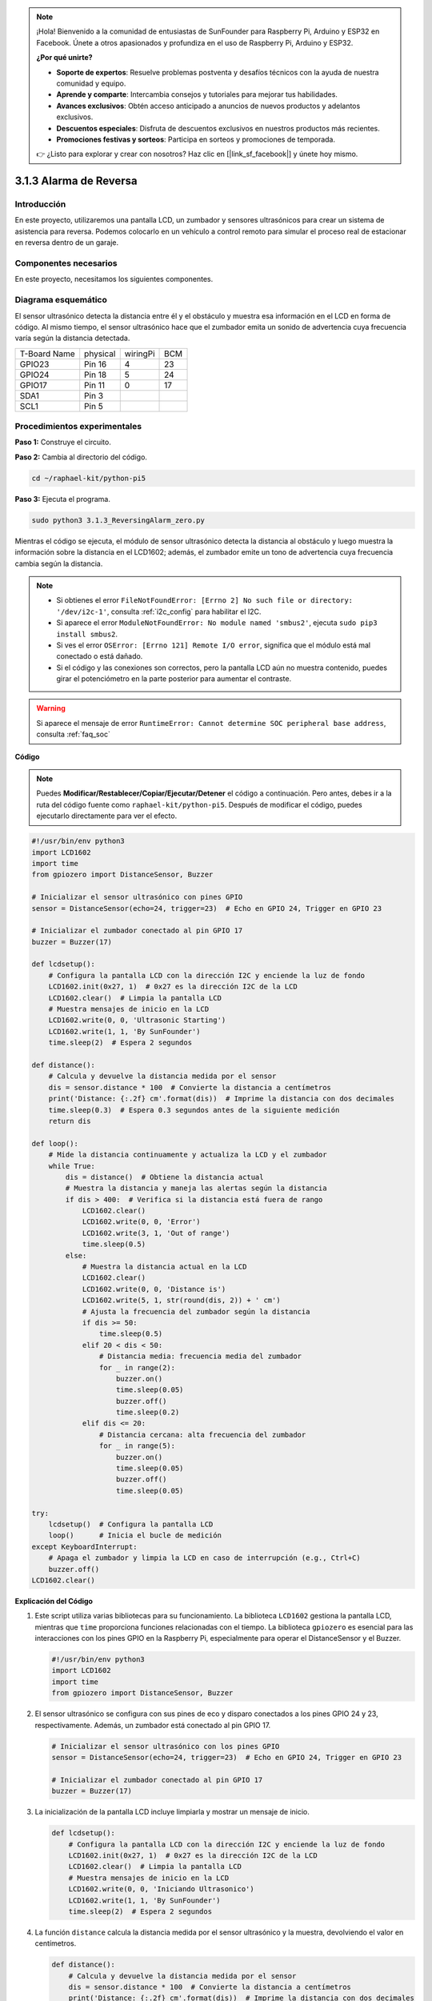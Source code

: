 .. note::

    ¡Hola! Bienvenido a la comunidad de entusiastas de SunFounder para Raspberry Pi, Arduino y ESP32 en Facebook. Únete a otros apasionados y profundiza en el uso de Raspberry Pi, Arduino y ESP32.

    **¿Por qué unirte?**

    - **Soporte de expertos**: Resuelve problemas postventa y desafíos técnicos con la ayuda de nuestra comunidad y equipo.
    - **Aprende y comparte**: Intercambia consejos y tutoriales para mejorar tus habilidades.
    - **Avances exclusivos**: Obtén acceso anticipado a anuncios de nuevos productos y adelantos exclusivos.
    - **Descuentos especiales**: Disfruta de descuentos exclusivos en nuestros productos más recientes.
    - **Promociones festivas y sorteos**: Participa en sorteos y promociones de temporada.

    👉 ¿Listo para explorar y crear con nosotros? Haz clic en [|link_sf_facebook|] y únete hoy mismo.

.. _py_pi5_alarm:

3.1.3 Alarma de Reversa
=======================

Introducción
----------------

En este proyecto, utilizaremos una pantalla LCD, un zumbador y sensores 
ultrasónicos para crear un sistema de asistencia para reversa. Podemos 
colocarlo en un vehículo a control remoto para simular el proceso real 
de estacionar en reversa dentro de un garaje.

Componentes necesarios
--------------------------

En este proyecto, necesitamos los siguientes componentes.

.. image:: ../python_pi5/img/4.1.9_reversing_alarm_list.png
    :width: 800
    :align: center

.. Es definitivamente conveniente comprar un kit completo; aquí tienes el enlace:

.. .. list-table::
..     :widths: 20 20 20
..     :header-rows: 1

..     *   - Nombre
..         - ELEMENTOS EN ESTE KIT
..         - ENLACE
..     *   - Kit Raphael
..         - 337
..         - |link_Raphael_kit|

.. También puedes comprarlos por separado en los enlaces a continuación.

.. .. list-table::
..     :widths: 30 20
..     :header-rows: 1

..     *   - INTRODUCCIÓN AL COMPONENTE
..         - ENLACE DE COMPRA

..     *   - :ref:`gpio_extension_board`
..         - |link_gpio_board_buy|
..     *   - :ref:`breadboard`
..         - |link_breadboard_buy|
..     *   - :ref:`wires`
..         - |link_wires_buy|
..     *   - :ref:`resistor`
..         - |link_resistor_buy|
..     *   - :ref:`buzzer`
..         - \-
..     *   - :ref:`transistor`
..         - |link_transistor_buy|
..     *   - :ref:`ultrasonic_sensor`
..         - |link_ultrasonic_buy|
..     *   - :ref:`i2c_lcd1602`
..         - |link_i2clcd1602_buy|

Diagrama esquemático
-------------------------

El sensor ultrasónico detecta la distancia entre él y el obstáculo 
y muestra esa información en el LCD en forma de código. Al mismo tiempo, 
el sensor ultrasónico hace que el zumbador emita un sonido de advertencia 
cuya frecuencia varía según la distancia detectada.

============ ======== ======== ===
T-Board Name physical wiringPi BCM
GPIO23       Pin 16   4        23
GPIO24       Pin 18   5        24
GPIO17       Pin 11   0        17
SDA1         Pin 3             
SCL1         Pin 5             
============ ======== ======== ===

.. image:: ../python_pi5/img/4.1.9_reversing_alarm_schematic.png
   :align: center

Procedimientos experimentales
--------------------------------------

**Paso 1:** Construye el circuito.

.. image:: ../python_pi5/img/4.1.9_reversing_alarm_circuit.png
    :align: center

**Paso 2:** Cambia al directorio del código.

.. raw:: html

   <run></run>

.. code-block::

    cd ~/raphael-kit/python-pi5

**Paso 3:** Ejecuta el programa.

.. raw:: html

   <run></run>

.. code-block::

    sudo python3 3.1.3_ReversingAlarm_zero.py

Mientras el código se ejecuta, el módulo de sensor ultrasónico detecta la 
distancia al obstáculo y luego muestra la información sobre la distancia en 
el LCD1602; además, el zumbador emite un tono de advertencia cuya frecuencia 
cambia según la distancia.

.. note::

    * Si obtienes el error ``FileNotFoundError: [Errno 2] No such file or directory: '/dev/i2c-1'``, consulta :ref:`i2c_config` para habilitar el I2C.
    * Si aparece el error ``ModuleNotFoundError: No module named 'smbus2'``, ejecuta ``sudo pip3 install smbus2``.
    * Si ves el error ``OSError: [Errno 121] Remote I/O error``, significa que el módulo está mal conectado o está dañado.
    * Si el código y las conexiones son correctos, pero la pantalla LCD aún no muestra contenido, puedes girar el potenciómetro en la parte posterior para aumentar el contraste.


.. warning::

    Si aparece el mensaje de error ``RuntimeError: Cannot determine SOC peripheral base address``, consulta :ref:`faq_soc`

**Código**

.. note::
    Puedes **Modificar/Restablecer/Copiar/Ejecutar/Detener** el código a continuación. Pero antes, debes ir a la ruta del código fuente como ``raphael-kit/python-pi5``. Después de modificar el código, puedes ejecutarlo directamente para ver el efecto.

.. raw:: html

    <run></run>

.. code-block:: python

    #!/usr/bin/env python3
    import LCD1602
    import time
    from gpiozero import DistanceSensor, Buzzer

    # Inicializar el sensor ultrasónico con pines GPIO
    sensor = DistanceSensor(echo=24, trigger=23)  # Echo en GPIO 24, Trigger en GPIO 23

    # Inicializar el zumbador conectado al pin GPIO 17
    buzzer = Buzzer(17)

    def lcdsetup():
        # Configura la pantalla LCD con la dirección I2C y enciende la luz de fondo
        LCD1602.init(0x27, 1)  # 0x27 es la dirección I2C de la LCD
        LCD1602.clear()  # Limpia la pantalla LCD
        # Muestra mensajes de inicio en la LCD
        LCD1602.write(0, 0, 'Ultrasonic Starting')
        LCD1602.write(1, 1, 'By SunFounder')
        time.sleep(2)  # Espera 2 segundos

    def distance():
        # Calcula y devuelve la distancia medida por el sensor
        dis = sensor.distance * 100  # Convierte la distancia a centímetros
        print('Distance: {:.2f} cm'.format(dis))  # Imprime la distancia con dos decimales
        time.sleep(0.3)  # Espera 0.3 segundos antes de la siguiente medición
        return dis

    def loop():
        # Mide la distancia continuamente y actualiza la LCD y el zumbador
        while True:
            dis = distance()  # Obtiene la distancia actual
            # Muestra la distancia y maneja las alertas según la distancia
            if dis > 400:  # Verifica si la distancia está fuera de rango
                LCD1602.clear()
                LCD1602.write(0, 0, 'Error')
                LCD1602.write(3, 1, 'Out of range')
                time.sleep(0.5)
            else:
                # Muestra la distancia actual en la LCD
                LCD1602.clear()
                LCD1602.write(0, 0, 'Distance is')
                LCD1602.write(5, 1, str(round(dis, 2)) + ' cm')
                # Ajusta la frecuencia del zumbador según la distancia
                if dis >= 50:
                    time.sleep(0.5)
                elif 20 < dis < 50:
                    # Distancia media: frecuencia media del zumbador
                    for _ in range(2):
                        buzzer.on()
                        time.sleep(0.05)
                        buzzer.off()
                        time.sleep(0.2)
                elif dis <= 20:
                    # Distancia cercana: alta frecuencia del zumbador
                    for _ in range(5):
                        buzzer.on()
                        time.sleep(0.05)
                        buzzer.off()
                        time.sleep(0.05)

    try:
        lcdsetup()  # Configura la pantalla LCD
        loop()      # Inicia el bucle de medición
    except KeyboardInterrupt:
        # Apaga el zumbador y limpia la LCD en caso de interrupción (e.g., Ctrl+C)
        buzzer.off()
    LCD1602.clear()



**Explicación del Código**

#. Este script utiliza varias bibliotecas para su funcionamiento. La biblioteca ``LCD1602`` gestiona la pantalla LCD, mientras que ``time`` proporciona funciones relacionadas con el tiempo. La biblioteca ``gpiozero`` es esencial para las interacciones con los pines GPIO en la Raspberry Pi, especialmente para operar el DistanceSensor y el Buzzer.

   .. code-block:: python

       #!/usr/bin/env python3
       import LCD1602
       import time
       from gpiozero import DistanceSensor, Buzzer

#. El sensor ultrasónico se configura con sus pines de eco y disparo conectados a los pines GPIO 24 y 23, respectivamente. Además, un zumbador está conectado al pin GPIO 17.

   .. code-block:: python

       # Inicializar el sensor ultrasónico con los pines GPIO
       sensor = DistanceSensor(echo=24, trigger=23)  # Echo en GPIO 24, Trigger en GPIO 23

       # Inicializar el zumbador conectado al pin GPIO 17
       buzzer = Buzzer(17)

#. La inicialización de la pantalla LCD incluye limpiarla y mostrar un mensaje de inicio.

   .. code-block:: python

       def lcdsetup():
           # Configura la pantalla LCD con la dirección I2C y enciende la luz de fondo
           LCD1602.init(0x27, 1)  # 0x27 es la dirección I2C de la LCD
           LCD1602.clear()  # Limpia la pantalla LCD
           # Muestra mensajes de inicio en la LCD
           LCD1602.write(0, 0, 'Iniciando Ultrasonico')
           LCD1602.write(1, 1, 'By SunFounder')
           time.sleep(2)  # Espera 2 segundos

#. La función ``distance`` calcula la distancia medida por el sensor ultrasónico y la muestra, devolviendo el valor en centímetros.

   .. code-block:: python

       def distance():
           # Calcula y devuelve la distancia medida por el sensor
           dis = sensor.distance * 100  # Convierte la distancia a centímetros
           print('Distance: {:.2f} cm'.format(dis))  # Imprime la distancia con dos decimales
           time.sleep(0.3)  # Espera 0.3 segundos antes de la siguiente medición
           return dis

#. El bucle principal mide continuamente la distancia, actualizando tanto la LCD como el zumbador. Maneja diferentes rangos de distancia con acciones específicas, como mostrar mensajes de error o variar las frecuencias del zumbador según la distancia medida.

   .. code-block:: python

       def loop():
           # Mide la distancia continuamente y actualiza la LCD y el zumbador
           while True:
               dis = distance()  # Obtiene la distancia actual
               # Muestra la distancia y maneja las alertas según la distancia
               if dis > 400:  # Verifica si la distancia está fuera de rango
                   LCD1602.clear()
                   LCD1602.write(0, 0, 'Error')
                   LCD1602.write(3, 1, 'Out of range')
                   time.sleep(0.5)
               else:
                   # Muestra la distancia actual en la LCD
                   LCD1602.clear()
                   LCD1602.write(0, 0, 'Distance is')
                   LCD1602.write(5, 1, str(round(dis, 2)) + ' cm')
                   # Ajusta la frecuencia del zumbador según la distancia
                   if dis >= 50:
                       time.sleep(0.5)
                   elif 20 < dis < 50:
                       # Distancia media: frecuencia media del zumbador
                       for _ in range(2):
                           buzzer.on()
                           time.sleep(0.05)
                           buzzer.off()
                           time.sleep(0.2)
                   elif dis <= 20:
                       # Distancia cercana: alta frecuencia del zumbador
                       for _ in range(5):
                           buzzer.on()
                           time.sleep(0.05)
                           buzzer.off()
                           time.sleep(0.05)

#. Al ejecutarse, el script configura la LCD e ingresa al bucle principal. Puede ser interrumpido con un comando de teclado (Ctrl+C), lo que apaga el zumbador y limpia la pantalla LCD.

   .. code-block:: python

       try:
           lcdsetup()  # Configura la pantalla LCD
           loop()      # Inicia el bucle de medición
       except KeyboardInterrupt:
           # Apaga el zumbador y limpia la LCD en caso de interrupción del usuario (e.g., Ctrl+C)
           buzzer.off()
           LCD1602.clear()
